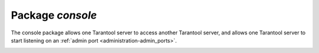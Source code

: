 .. _console-package:

-------------------------------------------------------------------------------
                                   Package `console`
-------------------------------------------------------------------------------

The console package allows one Tarantool server to access another Tarantool
server, and allows one Tarantool server to start listening on an :ref:`admin port <administration-admin_ports>`.

.. module:: console

.. _console-connect:

.. function:: connect(uri)

    Connect to the server at :ref:`URI <index-uri>`, change the prompt from ':samp:`tarantool>`' to
    ':samp:`{uri}>`', and act henceforth as a client until the user ends the
    session or types :code:`control-D`.

    The console.connect function allows one Tarantool server, in interactive
    mode, to access another Tarantool server. Subsequent
    requests will appear to be handled locally, but in reality the requests
    are being sent to the remote server and the local server is acting as a
    client. Once connection is successful, the prompt will change and
    subsequent requests are sent to, and executed on, the remote server.
    Results are displayed on the local server. To return to local mode,
    enter :code:`control-D`.

    If the Tarantool server at :samp:`uri` requires authentication, the
    connection might look something like:
    :code:`console.connect('admin:secretpassword@distanthost.com:3301')`.

    There are no restrictions on the types of requests that can be entered,
    except those which are due to privilege restrictions -- by default the
    login to the remote server is done with user name = 'guest'. The remote
    server could allow for this by granting at least one privilege:
    :code:`box.schema.user.grant('guest','execute','universe')`.

    :param string uri: the URI of the remote server

    :return: nil

    Possible errors: the connection will fail if the target Tarantool server
    was not initiated with :code:`box.cfg{listen=...}`.

    **Example:**

    .. code-block:: tarantoolsession

        tarantool> console = require('console')
        ---
        ...
        tarantool> console.connect('198.18.44.44:3301')
        ---
        ...
        198.18.44.44:3301> -- prompt is telling us that server is remote

.. _console-listen:

.. function:: listen(uri)

    Listen on :ref:`URI <index-uri>`. The primary way of listening for incoming requests
    is via the connection-information string, or URI, specified in :code:`box.cfg{listen=...}`.
    The alternative way of listening is via the URI
    specified in :code:`console.listen(...)`. This alternative way is called
    "administrative" or simply :ref:`"admin port" <administration-admin_ports>`.
    The listening is usually over a local host with a Unix domain socket.

    :param string uri: the URI of the local server

    The "admin" address is the URI to listen on.
    It has no default value, so it must be specified if
    connections will occur via an admin port.
    The parameter is expressed with URI = Universal Resource
    Identifier format, for example "/tmpdir/unix_domain_socket.sock", or a
    numeric TCP port. Connections are often made with telnet.
    A typical port value is 3313.

    **Example:**

    .. code-block:: tarantoolsession

        tarantool> console = require('console')
        ---
        ...
        tarantool> console.listen('unix/:/tmp/X.sock')
        ... main/103/console/unix/:/tmp/X I> started
        ---
        - fd: 6
          name:
            host: unix/
            family: AF_UNIX
            type: SOCK_STREAM
            protocol: 0
            port: /tmp/X.sock
        ...

.. _console-start:

.. function:: start()

    Start the console on the current interactive terminal.

    **Example:**

    A special use of ``console.start()`` is with
    :ref:`initialization files <index-init_label>`.
    Normally, if one starts the tarantool server with
    :samp:`tarantool {initialization file}`
    there is no console. This can be remedied by adding
    these lines at the end of the initialization file:

    .. code-block:: lua

        console = require('console')
        console.start()

.. _console-ac:

.. function:: ac([true|false])

   Set the auto-completion flag. If auto-completion is `true`,
   and the user is using tarantool as a client, then hitting
   the TAB key may cause tarantool to complete a word automatically.
   The default auto-completion value is `true`.
